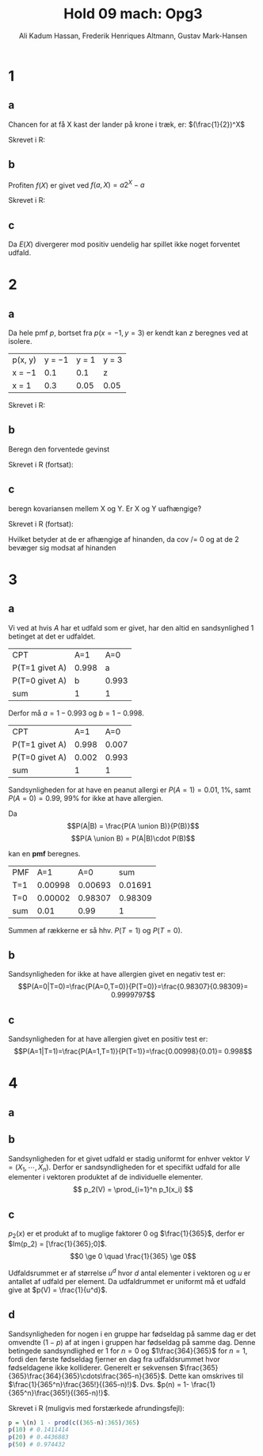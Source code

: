 #+TITLE: Hold 09 mach: Opg3
#+PROPERTY: session *R*
#+PROPERTY: results output
#+AUTHOR: Ali Kadum Hassan, Frederik Henriques Altmann, Gustav Mark-Hansen
#+OPTIONS: toc:nil num:nil

* 1

#+begin_comment
\begin{verbatim}
Hej
\end{verbatim}

#+begin_src R :exports results :results graphics :file img.png
hist(rnorm(100))
#+end_src

#+results:
file:img.png

Some text
$e = mc^2$
#+end_comment

** a
Chancen for at få X kast der lander på krone i træk, er:
$(\frac{1}{2})^X$

Skrevet i R:
\begin{verbatim}
pmf = \(throws) 0.5^throws
\end{verbatim}
** b
Profiten $f(X)$ er givet ved $f(a, X) = a2^X - a$

Skrevet i R:
\begin{verbatim}
profit = \(buyin, throws) buyin * 2^(throws) - buyin
\end{verbatim}
** c
\begin{align}
E(X) = \sum_{n=1}^\infty |f(b,n)|p(n) = \sum_{n=1}^\infty b \\
|f(x)|p(x) = b2^{x+1}0.5^x = b \\
\sum_{n=1}^\infty |f(b,n)|p(n) = \sum_{n=1}^\infty b = \infty
\end{align}

Da $E(X)$ divergerer mod positiv uendelig har spillet ikke noget forventet udfald.
* 2
** a
Da hele pmf $p$, bortset fra $p(x=-1,y=3)$ er kendt kan $z$ beregnes ved at isolere.

| p(x, y) | y = −1 | y = 1 | y = 3 |
| x = −1  |    0.1 |   0.1 | z     |
| x = 1   |    0.3 |  0.05 | 0.05  |

\begin{align}
\int p(x,y) &= 1 \\
1 &= 0.1 + 0.1 + 0.3 + 0.05 + 0.05 + z = 0.6 + z \\
z &= 1 - 0.6 = 0.4
\end{align}

Skrevet i R:
\begin{verbatim}
p <- matrix(c(0.1,0.1,z,0.3,0.05,0.05), 2, 3, TRUE)
z <- 1 - (0.1 + 0.1 + 0.3 + 0.05 + 0.05)
\end{verbatim}
** b
Beregn den forventede gevinst

\begin{align}
E[X+Y] &= E[X] + E[Y] \\
E[X] &= -1*0.6 + 1*0.4 = -0.2 \\
E[Y] &= -1*0.4 + 1*0.15 + 3*0.45 = 1.1 \\
E[X+Y] &= 1.1 - 0.2 = 0.9
\end{align}

Skrevet i R (fortsat):

\begin{verbatim}
x <- -sum(p[1,]) + sum(p[2,])
y <- -sum(p[,1]) + sum(p[,2]) + 3*sum(p[,3])
E <- x + y # Forventede gevinst
\end{verbatim}
** c
beregn kovariansen mellem X og Y. Er X og Y uafhængige?

Skrevet i R (fortsat):
\begin{verbatim}
xy <- c(z, 0.3+0.1, 0.15, 0.05)
-3*xy[1]+ (-1)*xy[2] +xy[3]+3*xy[4] #-> E(xy) = -1.3
-1.3-(mean(x)*mean(y)) #->              Cov(x,y)= -1.08
\end{verbatim}

Hvilket betyder at de er afhængige af hinanden, da cov /= 0 og at de 2 bevæger sig modsat af hinanden

* 3
** a
Vi ved at hvis $A$ har et udfald som er givet,
har den altid en sandsynlighed $1$ betinget at det er udfaldet.

| CPT            |   A=1 |   A=0 |
| P(T=1 givet A) | 0.998 |     a |
| P(T=0 givet A) |     b | 0.993 |
| sum            |     1 |     1 |

Derfor må $a = 1-0.993$ og $b=1-0.998$.

| CPT            |   A=1 |   A=0 |
| P(T=1 givet A) | 0.998 | 0.007 |
| P(T=0 givet A) | 0.002 | 0.993 |
| sum            |     1 |     1 |

Sandsynligheden for at have en peanut allergi er $P(A = 1) = 0.01$, 1%,
samt $P(A = 0) = 0.99$, 99% for ikke at have allergien.

Da
\[P(A|B) = \frac{P(A \union B)}{P(B)}\]
\[P(A \union B) = P(A|B)\cdot P(B)\]

kan en *pmf* beregnes.

#+begin_comment
#+begin_src R
CPT <- matriX(c(0.998,  0.002,  0.007,  0.993), ncol=2)
PMF <- matrix(c(CPT[,1] * 0.01, CPT[,2] * 0.99), ncol = 2)
sum(PMF[1,])
sum(PMF[2,])
sum(PMF)
#+end_src
#+end_comment

| PMF |     A=1 |     A=0 |     sum |
| T=1 | 0.00998 | 0.00693 | 0.01691 |
| T=0 | 0.00002 | 0.98307 | 0.98309 |
| sum |    0.01 |    0.99 |       1 |

Summen af rækkerne er så hhv. $P(T=1)$ og $P(T=0)$.
** b
Sandsynligheden for ikke at have allergien givet en negativ test er:
\[P(A=0|T=0)=\frac{P(A=0,T=0)}{P(T=0)}=\frac{0.98307}{0.98309}= 0.9999797\]
** c
Sandsynligheden for at have allergien givet en positiv test er:
\[P(A=1|T=1)=\frac{P(A=1,T=1)}{P(T=1)}=\frac{0.00998}{0.01}= 0.998\]

* 4
** a
\begin{equation}
p_1(x) =
\begin{cases}
\frac{1}{365} & \quad if \quad x \in \{1,\cdots,365\}\\
0 & \quad if \quad x \in \mathbb{R} \setminus \{1,\cdots,365\}
\end{cases}
\end{equation}
** b
Sandsynligheden for et givet udfald er stadig uniformt for enhver vektor $V = (X_1,\cdots,X_n)$.
Derfor er sandsyndligheden for et specifikt udfald for alle elementer i vektoren produktet af de individuelle elementer.
\[
p_2(V) = \prod_{i=1}^n p_1(x_i)
\]
** c
\begin{align}
\forall x, \quad p(x) &\ge 0 \\
\sum_x p(x) &= 1 \\
\end{align}

$p_2(x)$ er et produkt af to muglige faktorer $0$ og $\frac{1}{365}$,
derfor er $Im(p_2) = [\frac{1}{365};0]$.
\[0 \ge 0 \quad \frac{1}{365} \ge 0\]

Udfaldsrummet er af størrelse $u^d$ hvor $d$ antal elementer i vektoren og $u$ er antallet af udfald per element.
Da udfaldrummet er uniformt må et udfald give at $p(V) = \frac{1}{u^d}$.

\begin{align}
X_i \in \{1,\cdots,365\} \implies p_2(V) &= \prod_{i=1}^n \frac{1}{365} \\
&= \frac{1}{365^n} \\
&= \frac{1}{u^d}
\end{align}
** d
Sandsynligheden for nogen i en gruppe har fødseldag på samme dag er det omvendte ($1-p$) af at ingen i gruppen har fødseldag på samme dag.
Denne betingede sandsyndlighed er $1$ for $n=0$ og $1\frac{364}{365}$ for $n=1$,
fordi den første fødseldag fjerner en dag fra udfaldsrummet hvor fødseldagene ikke kolliderer.
Generelt er sekvensen $\frac{365}{365}\frac{364}{365}\cdots\frac{365-n}{365}$.
Dette kan omskrives til $\frac{1}{365^n}\frac{365!}{(365-n)!}$.
Dvs. $p(n) = 1- \frac{1}{365^n}\frac{365!}{(365-n)!}$.

Skrevet i R (muligvis med forstærkede afrundingsfejl):
#+begin_src R
p = \(n) 1 - prod(c((365-n):365)/365)
p(10) # 0.1411414
p(20) # 0.4436883
p(50) # 0.974432
#+end_src
